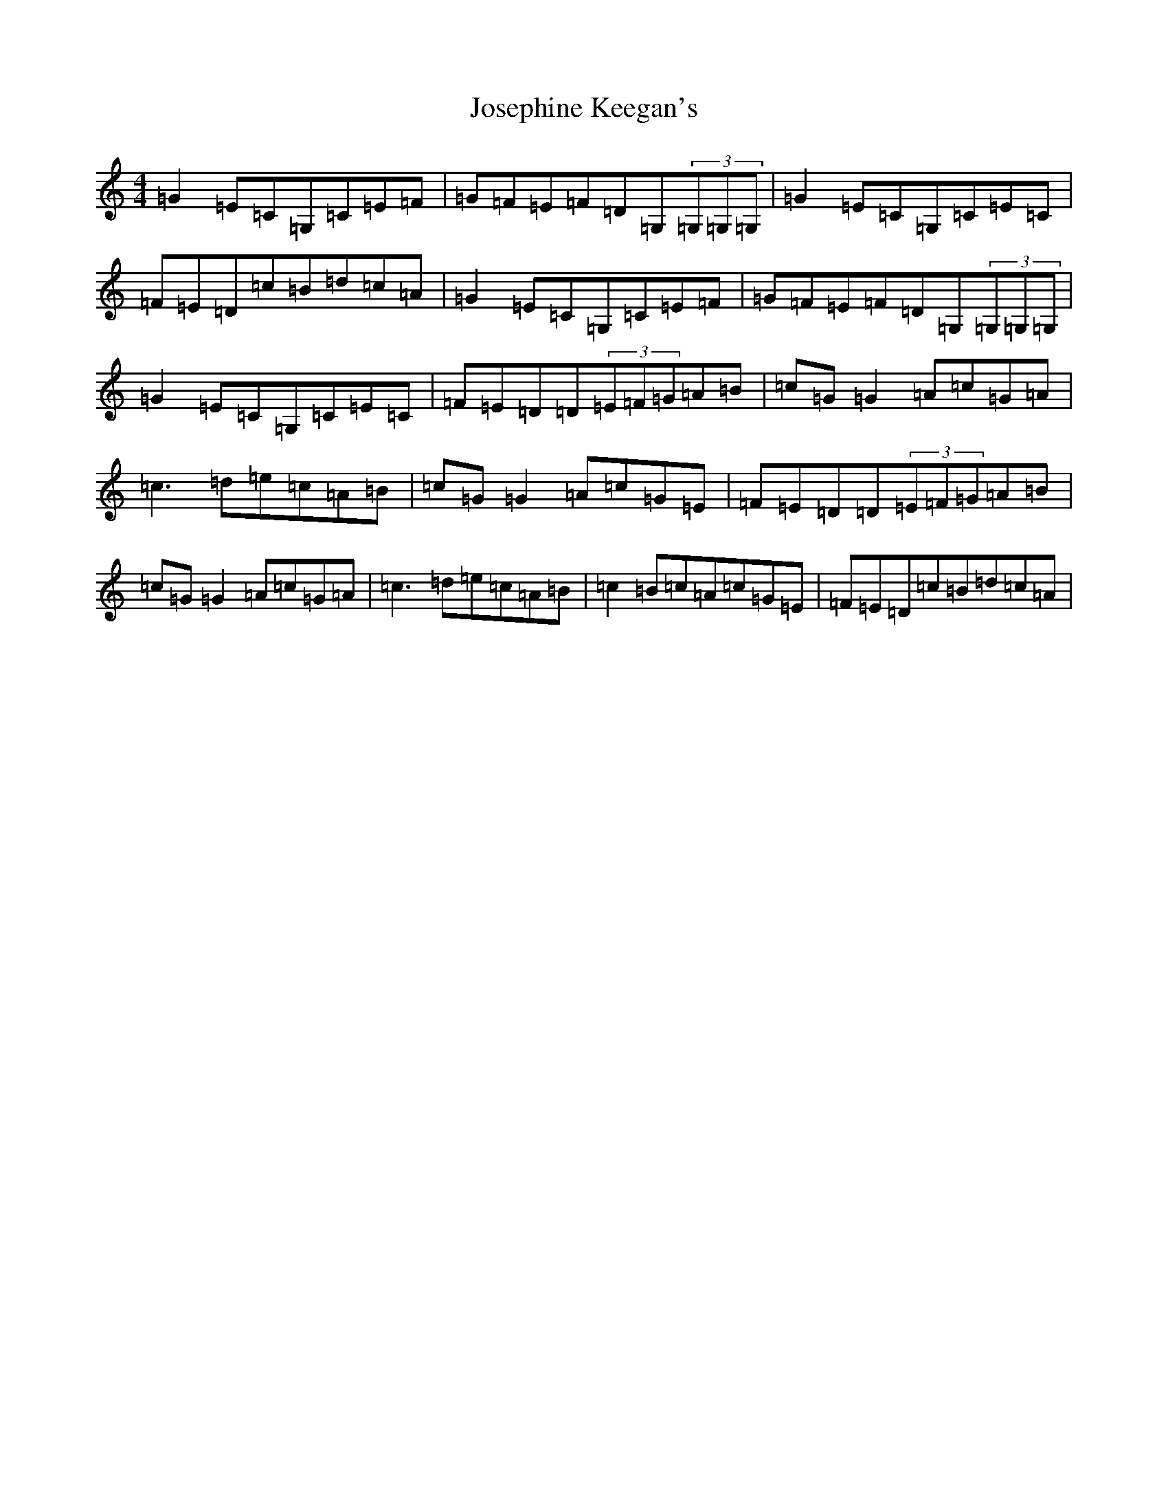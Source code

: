 X: 11031
T: Josephine Keegan's
S: https://thesession.org/tunes/2778#setting2778
R: reel
M:4/4
L:1/8
K: C Major
=G2=E=C=G,=C=E=F|=G=F=E=F=D=G,(3=G,=G,=G,|=G2=E=C=G,=C=E=C|=F=E=D=c=B=d=c=A|=G2=E=C=G,=C=E=F|=G=F=E=F=D=G,(3=G,=G,=G,|=G2=E=C=G,=C=E=C|=F=E=D=D(3=E=F=G=A=B|=c=G=G2=A=c=G=A|=c3=d=e=c=A=B|=c=G=G2=A=c=G=E|=F=E=D=D(3=E=F=G=A=B|=c=G=G2=A=c=G=A|=c3=d=e=c=A=B|=c2=B=c=A=c=G=E|=F=E=D=c=B=d=c=A|